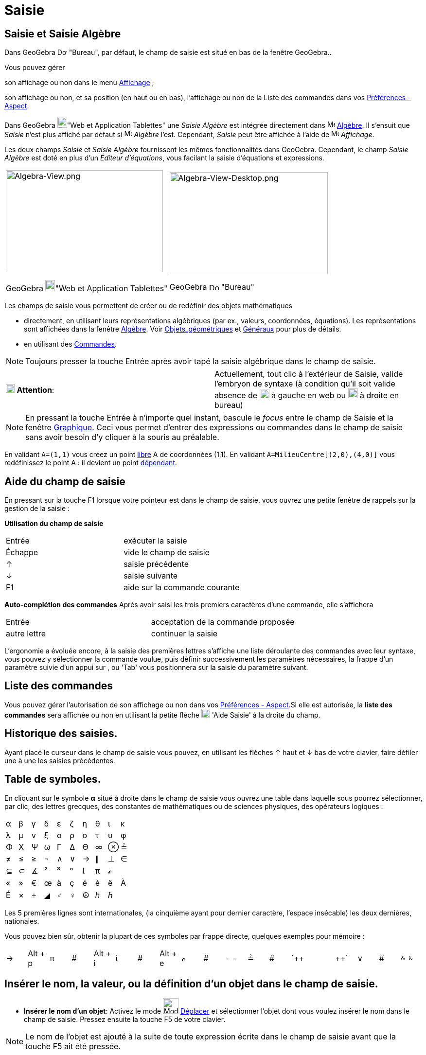 = Saisie
:page-en: Input_Bar
ifdef::env-github[:imagesdir: /fr/modules/ROOT/assets/images]

== Saisie et Saisie Algèbre

Dans GeoGebra image:20px-Download-icons-device-screen.png[Download-icons-device-screen.png,width=20,height=14] "Bureau",
par défaut, le champ de saisie est situé en bas de la fenêtre GeoGebra..

Vous pouvez gérer

son affichage ou non dans le menu xref:/Menu_Affichage.adoc[Affichage] ;

son affichage ou non, et sa position (en haut ou en bas), l'affichage ou non de la Liste des commandes dans vos
xref:/Dialogue_Options.adoc[Préférences - Aspect].

Dans GeoGebra image:20px-Download-icons-device-tablet.png[Download-icons-device-tablet.png,width=20,height=23]"Web et
Application Tablettes" une _Saisie Algèbre_ est intégrée directement dans image:16px-Menu_view_algebra.svg.png[Menu view
algebra.svg,width=16,height=16] xref:/Algèbre.adoc[Algèbre]. Il s'ensuit que _Saisie_ n'est plus affiché par défaut si
image:16px-Menu_view_algebra.svg.png[Menu view algebra.svg,width=16,height=16] _Algèbre_ l'est. Cependant, _Saisie_ peut
être affichée à l'aide de image:16px-Menu-view.svg.png[Menu-view.svg,width=16,height=16] _Affichage_.

Les deux champs _Saisie_ et _Saisie Algèbre_ fournissent les mêmes fonctionnalités dans GeoGebra. Cependant, le champ
_Saisie Algèbre_ est doté en plus d'un _Éditeur d'équations_, vous facilant la saisie d'équations et expressions.

[width="100%",cols="50%,50%",]
|===
a|
image:323px-Algebra-View.png[Algebra-View.png,width=323,height=210]

GeoGebra image:20px-Download-icons-device-tablet.png[Download-icons-device-tablet.png,width=20,height=23]"Web et
Application Tablettes"

a|
image:325px-Algebra-View-Desktop.png[Algebra-View-Desktop.png,width=325,height=210]

GeoGebra image:20px-Download-icons-device-screen.png[Download-icons-device-screen.png,width=20,height=14] "Bureau"

|===

Les champs de saisie vous permettent de créer ou de redéfinir des objets mathématiques

* directement, en utilisant leurs représentations algébriques (par ex., valeurs, coordonnées, équations). Les
représentations sont affichées dans la fenêtre xref:/Algèbre.adoc[Algèbre]. Voir
xref:/Objets_géométriques.adoc[Objets_géométriques] et xref:/Généraux.adoc[Généraux] pour plus de détails.
* en utilisant des xref:/Commandes.adoc[Commandes].

[NOTE]
====

Toujours presser la touche [.kcode]#Entrée# après avoir tapé la saisie algébrique dans le champ de saisie.

====

[cols=",",]
|===
|image:18px-Attention.png[Attention,title="Attention",width=18,height=18] *Attention*: |Actuellement, tout clic à
l'extérieur de Saisie, valide l'embryon de syntaxe (à condition qu'il soit valide absence de
image:20px-Attention.PNG[Attention.PNG,width=20,height=19] à gauche en web ou
image:20px-AttentionRond.PNG[AttentionRond.PNG,width=20,height=20] à droite en bureau)
|===

[NOTE]
====

En pressant la touche [.kcode]#Entrée# à n'importe quel instant, bascule le _focus_ entre le champ de
[.mw-selflink .selflink]#Saisie# et la fenêtre xref:/Graphique.adoc[Graphique]. Ceci vous permet d'entrer des
expressions ou commandes dans le champ de saisie sans avoir besoin d'y cliquer à la souris au préalable.

====

[EXAMPLE]
====

En validant `++A=(1,1)++` vous créez un point xref:/Objets_libres_dépendants_ou_auxiliaires.adoc[libre] A de
coordonnées (1,1). En validant `++A=MilieuCentre[(2,0),(4,0)]++` vous redéfinissez le point A : il devient un point
xref:/Objets_libres_dépendants_ou_auxiliaires.adoc[dépendant].

====

== Aide du champ de saisie

En pressant sur la touche [.kcode]#F1# lorsque votre pointeur est dans le champ de saisie, vous ouvrez une petite
fenêtre de rappels sur la gestion de la saisie :

*Utilisation du champ de saisie*

[cols=",",]
|===
|[.kcode]#Entrée# |exécuter la saisie
|[.kcode]#Échappe# |vide le champ de saisie
|[.kcode]#↑# |saisie précédente
|[.kcode]#↓# |saisie suivante
|[.kcode]#F1# |aide sur la commande courante
|===

*Auto-complétion des commandes* Après avoir saisi les trois premiers caractères d'une commande, elle s'affichera

[cols=",",]
|===
|[.kcode]#Entrée# |acceptation de la commande proposée
|autre lettre |continuer la saisie
|===

L'ergonomie a évoluée encore, à la saisie des premières lettres s'affiche une liste déroulante des commandes avec leur
syntaxe, vous pouvez y sélectionner la commande voulue, puis définir successivement les paramètres nécessaires, la
frappe d'un paramètre suivie d'un appui sur [.kcode]#,# ou [.kcode]#'Tab'# vous positionnera sur la saisie du paramètre
suivant.

== Liste des commandes

Vous pouvez gérer l'autorisation de son affichage ou non dans vos xref:/Dialogue_Options.adoc[Préférences - Aspect].Si
elle est autorisée, la *liste des commandes* sera affichée ou non en utilisant la petite flèche
image:Inputhelp_left_18x18.png[Inputhelp left 18x18.png,width=18,height=18] 'Aide Saisie' à la droite du champ.

== Historique des saisies.

Ayant placé le curseur dans le champ de saisie vous pouvez, en utilisant les flèches [.kcode]#↑# haut et [.kcode]#↓# bas
de votre clavier, faire défiler une à une les saisies précédentes.

== Table de symboles.

En cliquant sur le symbole *α* situé à droite dans le champ de saisie vous ouvrez une table dans laquelle sous pourrez
sélectionner, par clic, des lettres grecques, des constantes de mathématiques ou de sciences physiques, des opérateurs
logiques :

[cols=",,,,,,,,,",]
|===
|α |β |γ |δ |ε |ζ |η |θ |ι |κ
|λ |μ |ν |ξ |ο |ρ |σ |τ |υ |φ
|Φ |Χ |Ψ |ω |Γ |Δ |Θ |∞ |⊗ |≟
|≠ |≤ |≥ |¬ |∧ |∨ |→ |∥ |⊥ |∈
|⊆ |⊂ |∡ |² |³ |° |ί |π |ℯ |
|« |» |€ |œ |à |ç |é |è |ë |À
|É |× |÷ |◢ |♂ |♀ |☮ |ℎ |ℏ |
|===

Les 5 premières lignes sont internationales, (la cinquième ayant pour dernier caractère, l'espace insécable) les deux
dernières, nationales.

Vous pouvez bien sûr, obtenir la plupart de ces symboles par frappe directe, quelques exemples pour mémoire :

[cols=",,,,,,,,,,,,,,,,,,",]
|===
|→ |[.kcode]#Alt# + [.kcode]#p# |π |# |[.kcode]#Alt# + [.kcode]#i# |ί |# |[.kcode]#Alt# + [.kcode]#e# |ℯ |# |`++ = = ++`
|≟ |# |`++  ||  ++` |∨ |# |`++ &  & ++` |∧ |←
|===

== Insérer le nom, la valeur, ou la définition d'un objet dans le champ de saisie.

* *Insérer le nom d'un objet*: Activez le mode image:32px-Mode_move.svg.png[Mode move.svg,width=32,height=32]
xref:/tools/Déplacer.adoc[Déplacer] et sélectionner l'objet dont vous voulez insérer le nom dans le champ de saisie.
Pressez ensuite la touche [.kcode]#F5# de votre clavier.

[NOTE]
====

Le nom de l'objet est ajouté à la suite de toute expression écrite dans le champ de saisie avant que la touche
[.kcode]#F5# ait été pressée.

====

* *Insérer la valeur d'un objet*: Pour insérer la valeur d'un objet (par ex., (1, 3), 3x – 5y = 12) dans le champ de
saisie.
** Activez le mode image:32px-Mode_move.svg.png[Mode move.svg,width=32,height=32] xref:/tools/Déplacer.adoc[Déplacer] et
sélectionnez l'objet dont vous voulez insérer la valeur dans le champ de saisie. Pressez ensuite la touche [.kcode]#F4#
de votre clavier.

[NOTE]
====

La valeur de l'objet est ajoutée à la suite de toute expression écrite dans le champ de saisie avant que la
touche [.kcode]#F4# ait été pressée.

====

* *Insérer la commande de création d'un objet*: Il y a deux manières d'insérer la commande de création d'un objet (par
ex., A = (4, 2), c = Cercle[A, B]) dans le champ de saisie.
** En pressant la touche [.kcode]#Alt# cliquez sur un objet pour insérer sa définition dans le champ de saisie, à la
place de toute expression ayant pu écrite auparavant.
** Activez le mode image:32px-Mode_move.svg.png[Mode move.svg,width=32,height=32] xref:/tools/Déplacer.adoc[Déplacer] et
sélectionnez l'objet dont vous voulez insérer la valeur dans le champ de saisie. Pressez ensuite la touche [.kcode]#F3#
de votre clavier.

[NOTE]
====

La définition de l'objet remplace toute expression écrite dans le champ de saisie avant que la touche
[.kcode]#F3# ait été pressée.

====

[NOTE]
====

*image:18px-Bulbgraph.png[Note,title="Note",width=18,height=22] Idée :*

*Une petite astuce pour ceux qui ne sont pas trop habiles avec les écritures stem:[\LaTeX] et qui auraient besoin de
récupérer un code par exemple pour écrire une fonction*

Vous validez, par exemple, `++ f(x) =(x^3 + 2 abs(x) -1/x)/sqrt(x²+1) ++` dans le champ de saisie,

GeoGebra l'écrit en LaTeX dans la fenêtre Algèbre : stem:[f(x) = \frac{x^\{3} + 2 | x | - \frac{1}\{x} }
\{\sqrt{x^\{2} + 1} }],

glissez/déposez cette écriture dans la fenêtre Graphique,

sélectionnez le texte et pressez [.kcode]#F4# ,

vous récupérez le code LaTeX : `++ "f(x) \, = \,\frac{x^{3} + 2 \; \left|x\right| - \frac{1}{x}}{\sqrt{x^{2} + 1}}" ++`
dans le champ de saisie.

====
